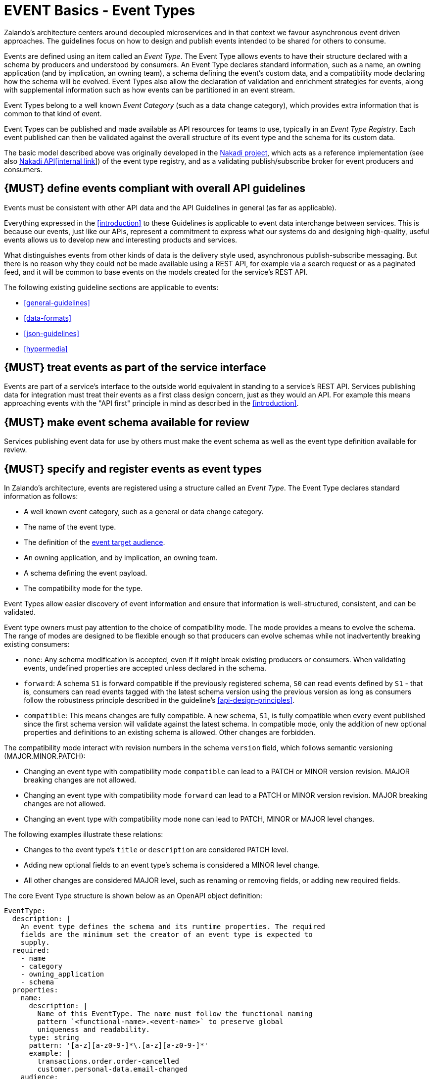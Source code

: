 [[events]]
= EVENT Basics - Event Types

Zalando’s architecture centers around decoupled microservices and in
that context we favour asynchronous event driven approaches. The
guidelines focus on how to design and publish events
intended to be shared for others to consume.

Events are defined using an item called an _Event Type_. The Event Type
allows events to have their structure declared with a schema by
producers and understood by consumers. An Event Type declares standard
information, such as a name, an owning application (and by implication,
an owning team), a schema defining the event's custom data, and a
compatibility mode declaring how the schema will be evolved. Event Types
also allow the declaration of validation and enrichment strategies for
events, along with supplemental information such as how events can be
partitioned in an event stream.

Event Types belong to a well known _Event Category_ (such as a data
change category), which provides extra information that is common to
that kind of event.

Event Types can be published and made available as API resources for
teams to use, typically in an _Event Type Registry_. Each event
published can then be validated against the overall structure of its
event type and the schema for its custom data.

The basic model described above was originally developed in the
https://github.com/zalando/nakadi[Nakadi project], which acts as a
reference implementation (see also
https://apis.zalando.net/apis/nakadi-event-bus-api-definition/ui[Nakadi API[internal link]])
of the event type registry, and as a validating
publish/subscribe broker for event producers and consumers.


[#208]
== {MUST} define events compliant with overall API guidelines

Events must be consistent with other API data and the API Guidelines in
general (as far as applicable).

Everything expressed in the <<introduction>> to
these Guidelines is applicable to event data interchange between
services. This is because our events, just like our APIs, represent a
commitment to express what our systems do and designing high-quality,
useful events allows us to develop new and interesting products and
services.

What distinguishes events from other kinds of data is the delivery style
used, asynchronous publish-subscribe messaging. But there is no reason
why they could not be made available using a REST API, for example via a
search request or as a paginated feed, and it will be common to base
events on the models created for the service’s REST API.

The following existing guideline sections are applicable to events:

* <<general-guidelines>>
* <<data-formats>>
* <<json-guidelines>>
* <<hypermedia>>


[#194]
== {MUST} treat events as part of the service interface

Events are part of a service’s interface to the outside world equivalent
in standing to a service’s REST API. Services publishing data for
integration must treat their events as a first class design concern,
just as they would an API. For example this means approaching events
with the "API first" principle in mind as described in the <<introduction>>.


[#195]
== {MUST} make event schema available for review

Services publishing event data for use by others must make the event
schema as well as the event type definition available for review.


[#197]
== {MUST} specify and register events as event types

In Zalando's architecture, events are registered using a structure
called an _Event Type_. The Event Type declares standard information as
follows:

* A well known event category, such as a general or data change
category.
* The name of the event type.
* The definition of the <<219,event target audience>>.
* An owning application, and by implication, an owning team.
* A schema defining the event payload.
* The compatibility mode for the type.

Event Types allow easier discovery of event information and ensure that
information is well-structured, consistent, and can be validated.

Event type owners must pay attention to the choice of compatibility
mode. The mode provides a means to evolve the schema. The range of
modes are designed to be flexible enough so that producers can evolve
schemas while not inadvertently breaking existing consumers:

* `none`: Any schema modification is accepted, even if it might break
existing producers or consumers. When validating events, undefined
properties are accepted unless declared in the schema.
* `forward`: A schema `S1` is forward compatible if the previously
registered schema, `S0` can read events defined by `S1` - that is,
consumers can read events tagged with the latest schema version using
the previous version as long as consumers follow the robustness
principle described in the guideline's <<api-design-principles>>.
* `compatible`: This means changes are fully compatible. A new schema,
`S1`, is fully compatible when every event published since the first
schema version will validate against the latest schema. In compatible
mode, only the addition of new optional properties and definitions to an
existing schema is allowed. Other changes are forbidden.

The compatibility mode interact with revision numbers in the schema
`version` field, which follows semantic versioning (MAJOR.MINOR.PATCH):

* Changing an event type with compatibility mode `compatible` can lead
to a PATCH or MINOR version revision. MAJOR breaking changes are not
allowed.
* Changing an event type with compatibility mode `forward` can lead to a
PATCH or MINOR version revision. MAJOR breaking changes are not allowed.
* Changing an event type with compatibility mode `none` can lead to
PATCH, MINOR or MAJOR level changes.

The following examples illustrate these relations:

* Changes to the event type's `title` or `description` are considered
PATCH level.
* Adding new optional fields to an event type's schema is considered a
MINOR level change.
* All other changes are considered MAJOR level, such as renaming or
removing fields, or adding new required fields.

The core Event Type structure is shown below as an OpenAPI object
definition:

[source,yaml]
----
EventType:
  description: |
    An event type defines the schema and its runtime properties. The required
    fields are the minimum set the creator of an event type is expected to
    supply.
  required:
    - name
    - category
    - owning_application
    - schema
  properties:
    name:
      description: |
        Name of this EventType. The name must follow the functional naming
        pattern `<functional-name>.<event-name>` to preserve global
        uniqueness and readability.
      type: string
      pattern: '[a-z][a-z0-9-]*\.[a-z][a-z0-9-]*'
      example: |
        transactions.order.order-cancelled
        customer.personal-data.email-changed
    audience:
      type: string
      x-extensible-enum:
        - component-internal
        - business-unit-internal
        - company-internal
        - external-partner
        - external-public
      description: |
        Intended target audience of the event type, analogue to audience definition for REST APIs
        in rule #219 -- see https://opensource.zalando.com/restful-api-guidelines/#219
    owning_application:
      description: |
        Name of the application (eg, as would be used in infrastructure
        application or service registry) owning this `EventType`.
      type: string
      example: price-service
    category:
      description: Defines the category of this EventType.
      type: string
      x-extensible-enum:
        - data
        - general
    compatibility_mode:
      description: |
        The compatibility mode to evolve the schema.
      type: string
      x-extensible-enum:
        - compatible
        - forward
        - none
      default: forward
    schema:
      description: The most recent payload schema for this EventType.
      type: object
      properties:
        version:
          description: Values are based on semantic versioning (eg "1.2.1").
          type: string
          default: '1.0.0'
        created_at:
          description: Creation timestamp of the schema.
          type: string
          readOnly: true
          format: date-time
          example: '1996-12-19T16:39:57-08:00'
        type:
          description: |
             The schema language of schema definition. Currently only
             json_schema (JSON Schema v04) syntax is defined, but in the
             future there could be others.
          type: string
          x-extensible-enum:
            - json_schema
        schema:
          description: |
              The schema as string in the syntax defined in the field type.
          type: string
      required:
        - type
        - schema
    ordering_key_fields:
      type: array
      description: |
        Indicates which field is used for application level ordering of events.
        It is typically a single field, but also multiple fields for compound
        ordering key are supported (first item is most significant).

        This is an informational only event type attribute for specification of
        application level ordering. Nakadi transportation layer is not affected,
        where events are delivered to consumers in the order they were published.

        Scope of the ordering is all events (of all partitions), unless it is
        restricted to data instance scope in combination with
        `ordering_instance_ids` attribute below.

        This field can be modified at any moment, but event type owners are
        expected to notify consumer in advance about the change.

        *Background:* Event ordering is often created on application level using
        ascending counters, and data providers/consumers do not need to rely on the
        event publication order. A typical example are data instance change events
        used to keep a data store replica in sync. Here you have an order
        defined per instance using data object change counters (aka row update
        version) and the order of event publication is not relevant, because
        consumers for data synchronization skip older instance versions when they
        reconstruct the data object replica state.

      items:
        type: string
        description: |
          Indicates a single ordering field. This is a JsonPointer, which is applied
          onto the whole event object, including the contained metadata and data (in
          case of a data change event) objects. It must point to a field of type
          string or number/integer (as for those the ordering is obvious).

          Indicates a single ordering field. It is a simple path (dot separated) to
          the JSON leaf element of the whole event object, including the contained metadata and data (in
          case of a data change event) objects. It must point to a field of type
          string or number/integer (as for those the ordering is obvious), and must be
          present in the schema.
        example: "data.order_change_counter"
    ordering_instance_ids:
      type: array
      description: |
        Indicates which field represents the data instance identifier and scope in
        which ordering_key_fields provides a strict order. It is typically a single
        field, but multiple fields for compound identifier keys are also supported.

        This is an informational only event type attribute without specific Nakadi
        semantics for specification of application level ordering. It only can be
        used in combination with `ordering_key_fields`.

        This field can be modified at any moment, but event type owners are expected
        to notify consumer in advance about the change.
      items:
        type: string
        description: |
          Indicates a single key field. It is a simple path (dot separated) to the JSON
          leaf element of the whole event object, including the contained metadata and
          data (in case of a data change event) objects, and it must be present in the
          schema.
       example: "data.order_number"
    created_at:
      description: When this event type was created.
      type: string
      pattern: date-time
    updated_at:
      description: When this event type was last updated.
      type: string
      pattern: date-time
----

APIs such as registries supporting event types, may extend the model,
including the set of supported categories and schema formats. For
example the Nakadi API's event category registration also allows the
declaration of validation and enrichment strategies for events, along
with supplemental information, such as how events are partitioned in the
stream (see <<204>>).


[#213]
== {MUST} follow naming convention for event type names

Event type names must (or should, see <<223>> for details and definition)
conform to the functional naming depending on the <<219, audience>> as follows:

[source,bnf]
----
<event-type-name>       ::= <functional-event-name> | <application-event-name>

<functional-event-name> ::= <functional-name>.<event-name>[.<version>]

<event-name>            ::= [a-z][a-z0-9-]* -- free event name (functional name)

<version>               ::= V[0-9.]* -- major version of non compatible schemas
----

*Hint:* The following convention (e.g. used by legacy STUPS infrastructure) is deprecated
and *only* allowed for <<223, internal>> event type names:

[source,bnf]
----
<application-event-name> ::= [<organization-id>.]<application-id>.<event-name>
<organization-id>  ::= [a-z][a-z0-9-]* -- organization identifier, e.g. team identifier
<application-id>   ::= [a-z][a-z0-9-]* -- application identifier
----

**Note:** consistent naming should be used whenever the same entity is exposed
by a data change event and a RESTful API.


[#207]
== {MUST} indicate ownership of event types

Event definitions must have clear ownership - this can be indicated via
the `owning_application` field of the EventType.

Typically there is one producer application, which owns the EventType
and is responsible for its definition, akin to how RESTful API
definitions are managed. However, the owner may also be a particular
service from a set of multiple services that are producing the same kind
of event.


[#245]
== {MUST} carefully define the compatibility mode

Event type owners must pay attention to the choice of compatibility
mode. The mode provides a means to evolve the schema. The range of
modes are designed to be flexible enough so that producers can evolve
schemas while not inadvertently breaking existing consumers:

* `none`: Any schema modification is accepted, even if it might break
existing producers or consumers. When validating events, undefined
properties are accepted unless declared in the schema.
* `forward`: A schema `S1` is forward compatible if the previously
registered schema, `S0` can read events defined by `S1` - that is,
consumers can read events tagged with the latest schema version using
the previous version as long as consumers follow the robustness
principle described in the guideline's <<api-design-principles>>.
* `compatible`: This means changes are fully compatible. A new schema,
`S1`, is fully compatible when every event published since the first
schema version will validate against the latest schema. In compatible
mode, only the addition of new optional properties and definitions to an
existing schema is allowed. Other changes are forbidden.


[#196]
== {MUST} ensure event schema conforms to OpenAPI schema object

To align the event schema specifications to API specifications, we use
the Schema Object as defined by the OpenAPI Specifications to define event
schemas. This is particularly useful for events that represent data changes
about resources also used in other APIs.

The https://github.com/OAI/OpenAPI-Specification/blob/master/versions/2.0.md#schemaObject[OpenAPI Schema Object]
is an **extended subset** of
http://json-schema.org/[JSON Schema Draft 4]. For convenience,
we highlight some important differences below. Please refer to the
https://github.com/OAI/OpenAPI-Specification/blob/master/versions/2.0.md#schemaObject[OpenAPI Schema Object specification]
for details.

As the OpenAPI Schema Object specification _removes_ some JSON Schema
keywords, the following properties *must not* be used in event schemas:

* `additionalItems`
* `contains`
* `patternProperties`
* `dependencies`
* `propertyNames`
* `const`
* `not`
* `oneOf`

On the other side Schema Object _redefines_ some JSON Schema keywords:

* `additionalProperties`: For event types that declare compatibility
guarantees, there are recommended constraints around the use of this
field. See the guideline <<210>> for details.

Finally, the Schema Object _extends_ JSON Schema with some keywords:

* `readOnly`: events are logically immutable, so `readOnly` can be
considered redundant, but harmless.
* `discriminator`: to support polymorphism, as an alternative to `oneOf`.
* `^x-`: patterned objects in the form of
https://github.com/OAI/OpenAPI-Specification/blob/master/versions/2.0.md#vendorExtensions[vendor
extensions] can be used in event type schema, but it might be the case
that general purpose validators do not understand them to enforce a
validation check, and fall back to must-ignore processing. A future
version of the guidelines may define well known vendor extensions for
events.


[#210]
== {SHOULD} avoid `additionalProperties` in event type schemas

Event type schema should avoid using `additionalProperties`
declarations, in order to support schema evolution.

Events are often intermediated by publish/subscribe systems and are
commonly captured in logs or long term storage to be read later. In
particular, the schemas used by publishers and consumers can +
drift over time. As a result, compatibility and extensibility issues
that happen less frequently with client-server style APIs become
important and regular considerations for event design. The guidelines
recommend the following to enable event schema evolution:

* Publishers who intend to provide compatibility and allow their schemas
to evolve safely over time *must not* declare an `additionalProperties`
field with a value of `true` (i.e., a wildcard extension point). Instead
they must define new optional fields and update their schemas in advance
of publishing those fields.
* Consumers *must* ignore fields they cannot process and not raise
errors. This can happen if they are processing events with an older copy
of the event schema than the one containing the new definitions
specified by the publishers.

The above constraint does not mean fields can never be added in future
revisions of an event type schema - additive compatible changes are
allowed, only that the new schema for an event type must define the
field first before it is published within an event. By the same turn the
consumer must ignore fields it does not know about from its copy of the
schema, just as they would as an API client - that is, they cannot treat
the absence of an `additionalProperties` field as though the event type
schema was closed for extension.

Requiring event publishers to define their fields ahead of publishing
avoids the problem of _field redefinition_. This is when a publisher
defines a field to be of a different type that was already being
emitted, or, is changing the type of an undefined field. Both of these
are prevented by not using `additionalProperties`.

See also rule <<111>> in the <<compatibility>> section for further guidelines
on the use of `additionalProperties`.


[#246]
== {MUST} use semantic versioning of event type schemas

Event schemas must be versioned -- analog to <<116>> for REST API definitions.
The compatibility mode interact with revision numbers in the schema
`version` field, which follows semantic versioning (MAJOR.MINOR.PATCH):

* Changing an event type with compatibility mode `compatible` or `forward`
can lead to a PATCH or MINOR version revision.
MAJOR breaking changes are not allowed.
* Changing an event type with compatibility mode `none` can lead to
PATCH, MINOR or MAJOR level changes.

The following examples illustrate these relations:

* Changes to the event type's `title` or `description` are considered
PATCH level.
* Adding new optional fields to an event type's schema is considered a
MINOR level change.
* All other changes are considered MAJOR level, such as renaming or
removing fields, or adding new required fields.


//========================================================================================

[[event-categories]]
= EVENT Basics - Event Categories

An _event category_ describes a generic class of event types. The
guidelines define two such categories:

* General Event: a general purpose category.
* Data Change Event: a category to inform about data entity changes
  and used e.g. for data replication based data integration.


[#198]
== {MUST} ensure that events conform to an event category

A category describes a predefined structure (e.g. including event
metadata as part of the event payload) that event publishers must
conform to along with standard information specific for the event category
(e.g. the operation for data change events).


=== The general event category

The structure of the _General Event Category_ is shown below as an OpenAPI
Schema Object definition:

[source,yaml]
----
GeneralEvent:
  description: |
    A general kind of event. Event kinds based on this event define their
    custom schema payload as the top level of the document, with the
    "metadata" field being required and reserved for standard metadata. An
    instance of an event based on the event type thus conforms to both the
    EventMetadata definition and the custom schema definition.
    Hint: In earlier versions this category was called the Business Category.
  required:
    - metadata
  properties:
    metadata:
        $ref: '#/definitions/EventMetadata'
----

Event types based on the General Event Category define their custom
schema payload at the top-level of the document, with the
<<event-metadata,metadata>> field being reserved for standard
information (the contents of <<event-metadata,metadata>> are
described further down in this section).

*Note:*

* The General Event was called a _Business Event_ in earlier versions of
the guidelines. Implementation experience has shown that the
category's structure gets used for other kinds of events, hence the name
has been generalized to reflect how teams are using it.
* The General Event is still useful and recommended for the purpose of
defining events that drive a business process.
* The Nakadi broker still refers to the General Category as the Business
Category and uses the keyword `business` for event type registration.
Other than that, the JSON structures are identical.

See <<201>> for more guidance on how to use the category.


=== The data change event category

The _Data Change Event Category_ structure is shown below as an OpenAPI
Schema Object:

[source,yaml]
----
DataChangeEvent:
  description: |
    Represents a change to an entity. The required fields are those
    expected to be sent by the producer, other fields may be added
    by intermediaries such as a publish/subscribe broker. An instance
    of an event based on the event type conforms to both the
    DataChangeEvent's definition and the custom schema definition.
  required:
    - metadata
    - data_op
    - data_type
    - data
  properties:
    metadata:
      description: The metadata for this event.
      $ref: '#/definitions/EventMetadata'
    data:
      description: |
        Contains custom payload for the event type. The payload must conform
        to a schema associated with the event type declared in the metadata
        object's `event_type` field.
      type: object
    data_type:
      description: name of the (business) data entity that has been mutated
      type: string
      example: 'sales_order.order'
    data_op:
      type: string
      enum: ['C', 'U', 'D', 'S']
      description: |
        The type of operation executed on the entity:

        - C: Creation of an entity
        - U: An update to an entity.
        - D: Deletion of an entity.
        - S: A snapshot of an entity at a point in time.
----

The Data Change Event Category is structurally different to the General Event Category
by defining a field called `data` as container for the custom payload, as well as
specific information related to data changes in the `data_op`.

The following guidelines specifically apply to Data Change Events:

* <<202>>
* <<242>>
* <<205>>
* <<204>>


[#event-metadata]
=== Event metadata

[#247]
== {MUST} provide mandatory event metadata

The General and Data Change event categories share a common structure for _metadata_
representing generic event information. Parts of the metadata is provided by the
Nakadi event messaging platform, but event identifier (eid) and event creation
timestamp (occurred_at) have to be provided by the event producers.
The metadata structure is defined below as an OpenAPI Schema Object:

[source,yaml]
----
EventMetadata:
  type: object
  description: |
    Carries metadata for an Event along with common fields. The required
    fields are those expected to be sent by the producer, other fields may be
    added by intermediaries such as publish/subscribe broker.
  required:
    - eid
    - occurred_at
  properties:
    eid:
      description: Identifier of this event.
      type: string
      format: uuid
      example: '105a76d8-db49-4144-ace7-e683e8f4ba46'
    event_type:
      description: The name of the EventType of this Event.
      type: string
      example: 'example.important-business-event'
    occurred_at:
      description: |
         Technical timestamp of when the event object was created during processing
         of the business event by the producer application. Note, it may differ from
         the timestamp when the related real-world business event happened (e.g. when
         the packet was handed over to the customer), which should be passed separately
         via an event type specific attribute.
         Depending on the producer implementation, the timestamp is typically some
         milliseconds earlier than when the event is published and received by the
         API event post endpoint server -- see below.
      type: string
      format: date-time
      example: '1996-12-19T16:39:57-08:00'
    received_at:
      description: |
        Timestamp of when the event was received via the API event post endpoints.
        It is automatically enriched, and events will be rejected if set by the
        event producer.
      type: string
      readOnly: true
      format: date-time
      example: '1996-12-19T16:39:57-08:00'
    version:
      description: |
        Version of the schema used for validating this event. This may be
        enriched upon reception by intermediaries. This string uses semantic
        versioning.
      type: string
      readOnly: true
    parent_eids:
      description: |
        Event identifiers of the Event that caused the generation of
        this Event. Set by the producer.
      type: array
      items:
        type: string
        format: uuid
      example: '105a76d8-db49-4144-ace7-e683e8f4ba46'
    flow_id:
      description: |
        A flow-id for this event (corresponds to the X-Flow-Id HTTP header).
      type: string
      example: 'JAh6xH4OQhCJ9PutIV_RYw'
    partition:
      description: |
        Indicates the partition assigned to this Event. Used for systems
        where an event type's events can be sub-divided into partitions.
      type: string
      example: '0'
----

Please note that intermediaries acting between the producer of an event
and its ultimate consumers, may perform operations like validation of
events and enrichment of an event's <<event-metadata,metadata>>. For
example brokers such as Nakadi, can validate and enrich events with
arbitrary additional fields that are not specified here and may set default
or other values, if some of the specified fields are not supplied. How
such systems work is outside the scope of these guidelines but producers
and consumers working with such systems should look into their documentation
for additional information.


[#211]
== {MUST} use unique event identifiers

The `eid` (event identifier) value of an event must be unique.

The `eid` property is part of the standard <<event-metadata,metadata>>
for an event and gives the event an identifier. Producing clients must
generate this value when sending an event and it must be guaranteed to
be unique from the perspective of the owning application. In particular
events within a given event type's stream must have unique identifiers.
This allows consumers to process the `eid` to assert the event is unique
and use it as an idempotency check.

Note that uniqueness checking of the `eid` might be not enforced by
systems consuming events and it is the responsibility of the producer to
ensure event identifiers do in fact distinctly identify events. A
straightforward way to create a unique identifier for an event is to
generate a UUID value.


[#201]
== {MUST} use general events to signal steps in business processes

When publishing events that represent steps in a business process, event
types *must* be based on the General Event category.
All your events of a single business process will conform to the
following rules:

* Business events must contain a specific identifier field (a business
process id or "bp-id") similar to flow-id to allow for efficient
aggregation of all events in a business process execution.
* Business events must contain a means to correctly order events in a
business process execution. In distributed settings where monotonically
increasing values (such as a high precision timestamp that is assured to
move forwards) cannot be obtained, the `parent_eids` data structure
allows causal relationships to be declared between events.
* Business events should only contain information that is new to the
business process execution at the specific step/arrival point.
* Each business process sequence should be started by a business event
containing all relevant context information.
* Business events must be published reliably by the service.

At the moment we cannot state whether it's best practice to publish all
the events for a business process using a single event type and
represent the specific steps with a state field, or whether to use
multiple event types to represent each step. For now we suggest
assessing each option and sticking to one for a given business process.


[#203]
== {SHOULD} provide explicit event ordering for general events

Event processing consumer applications need the order information to
reconstruct the business event stream, for instance, in order to replay
events in error situations, or to execute analytical use cases
outside the context of the original event stream consumption.
All general events (fka business events) *should* be provided with the explicit
information about the business ordering of the events. To accomplish this
event ordering the event type definition

* *must* specify a the `ordering_key_fields` property to indicate which
  field(s) contain the ordering key, and
* *should* specify the `ordering_instance_ids` property to define which
  field(s) represents the business entity instance identifier.

*Note:* The `ordering_instance_ids` restrict the scope in which the
`ordering_key_fields` provide the strict order. If undefined, the ordering is
assumed to be provided in scope of all events.

The business ordering information can be provided – among other ways – by maintaining...

 * a strictly monotonically increasing version of entity instances (e.g. created as
   row update counter by a database), or
 * a strictly monotonically increasing sequence counter (maintained per partition
   or event type).

*Hint:* timestamps are often a bad choice, since in distributed systems events
may occur at the same time, or clocks are not exactly synchronized, or
jump forward and backward to compensate drifts or leap-seconds. If you use anyway
timestamps to indicate event ordering, you _must_ carefully ensure that the designated
event order is not messed up by these effects and use UTC time zone format.

*Note:* The `received_at` and `partition_offset` metadata set by Nakadi typically is
different from the business event ordering, since (1) Nakadi is a distributed concurrent
system without atomic, ordered event creation and (2) the application's implementation
of event publishing may not exactly reflect the business order. The business ordering
information is application knowledge, and implemented in the scope of event
partitions or specific entities, but may also comprise all events, if scaling
requirements are low.


[#202]
== {MUST} use data change events to signal mutations

You *must* use data change events to signal changes of stored entity instances
and facilitate e.g. change data capture (CDC). Event sourced change data capture
is crucial for our data integration architecture as it supports the logical
replication (and reconstruction) of the application datastores
to the data analytics and AI platform as transactional source datasets.

* Change events must be provided when publishing events that represent created,
  updated, or deleted data.
* Change events must provide the complete entity data including the identifier of
  the changed instance to allow aggregation of all related events for the entity.
* Change events <<242>>.
* Change events must be published reliably by the service.


[#242]
== {MUST} provide explicit event ordering for data change events

While the order information is recommended for business events, it *must* be
provided for data change events. The ordering information defines the (create,
update, delete) change order of the data entity instances managed via the
application's transactional datastore. It is needed for change data capture
to keep transactional dataset replicas in sync as source for data analytics.

For details about how to provide the data change ordering information,
please check <<203>>.

*Exception*: In situations where the transactional data is 'append only',
i.e. entity instances are only created, but never updated or deleted, the
ordering information may not be provided.


[#204]
== {SHOULD} use the hash partition strategy for data change events

The `hash` partition strategy allows a producer to define which fields
in an event are used as input to compute a logical partition the event
should be added to. Partitions are useful as they allow supporting
systems to scale their throughput while provide local ordering for event
entities.

The `hash` option is particularly useful for data changes as it allows
all related events for an entity to be consistently assigned to a
partition, providing a relative ordered stream of events for that
entity. This is because while each partition has a total ordering,
ordering across partitions is not assured by a supporting system, thus
it is possible for events sent across partitions to appear in a
different order to consumers that the order they arrived at the server.

When using the `hash` strategy the partition key in almost all cases
should represent the entity being changed and not a per event or change
identifier such as the `eid` field or a timestamp. This ensures data
changes arrive at the same partition for a given entity and can be
consumed effectively by clients.

There may be exceptional cases where data change events could have their
partition strategy set to be the producer defined or random options, but
generally `hash` is the right option - that is while the guidelines here
are a "should", they can be read as "must, unless you have a very good
reason".


//========================================================================================

[[events-design]]
= EVENT Design

[#200]
== {MUST} ensure that events do not provide sensitive data

Similar to API permission scopes, there will be event type permissions
passed via an OAuth token supported in near future. In the meantime,
teams are asked to note the following:

* Sensitive data, such as (e-mail addresses, phone numbers, etc) are
subject to strict access and data protection controls.
* Event type owners *must not* publish sensitive information unless it's
mandatory or necessary to do so. For example, events sometimes need to
provide personal data, such as delivery addresses in shipment orders (as
do other APIs), and this is fine.


[#214]
== {MUST} prepare event consumers for duplicate events

Event consumers must be able to process duplicate events.

Most message brokers and data streaming systems offer "at-least-once"
delivery. That is, one particular event is delivered to the consumers
one or more times. Other circumstances can also cause duplicate events.

For example, these situations occur if the publisher sends an event and
doesn't receive the acknowledgment (e.g. due to a network issue). In
this case, the publisher will try to send the same event again. This
leads to two identical events in the event bus which have to be
processed by the consumers. Similar conditions can appear on consumer
side: an event has been processed successfully, but the consumer fails
to confirm the processing.


[#212]
== {SHOULD} design for idempotent out-of-order processing

Events that are designed for <<149,idempotent>> out-of-order
processing allow for extremely resilient systems: If processing an event
fails, consumers and producers can skip/delay/retry it without stopping
the world or corrupting the processing result.

To enable this freedom of processing, you must explicitly design for
idempotent out-of-order processing: Either your events must contain
enough information to infer their original order during consumption or
your domain must be designed in a way that order becomes irrelevant.

As common example similar to data change events, idempotent out-of-order
processing can be supported by sending the following information:

* the process/resource/entity identifier,
* a <<203,monotonically increasing ordering key>> and
* the process/resource state after the change.

A receiver that is interested in the current state can then ignore
events that are older than the last processed event of each resource. A
receiver interested in the history of a resource can use the ordering
key to recreate a (partially) ordered sequence of events.


[#199]
== {MUST} ensure that events define useful business resources

Events are intended to be used by other services including business
process/data analytics and monitoring. They should be based around the
resources and business processes you have defined for your service
domain and adhere to its natural lifecycle (see also <<139>> and <<140>>).

As there is a cost in creating an explosion of event types and topics,
prefer to define event types that are abstract/generic enough to be
valuable for multiple use cases, and avoid publishing event types
without a clear need.


[#205]
== {SHOULD} ensure that data change events match the APIs resources

A data change event's representation of an entity should correspond to
the REST API representation.

There's value in having the fewest number of published structures for a
service. Consumers of the service will be working with fewer
representations, and the service owners will have less API surface to
maintain. In particular, you should only publish events that are
interesting in the domain and abstract away from implementation or local
details - there's no need to reflect every change that happens within
your system.

There are cases where it could make sense to define data change events
that don't directly correspond to your API resource representations.
Some examples are -

* Where the API resource representations are very different from the
datastore representation, but the physical data are easier to reliably
process for data integration.
* Publishing aggregated data. For example a data change to an individual
entity might cause an event to be published that contains a coarser
representation than that defined for an API
* Events that are the result of a computation, such as a matching
algorithm, or the generation of enriched data, and which might not be
stored as entity by the service.


[#209]
== {MUST} maintain backwards compatibility for events

Changes to events must be based around making additive and backward
compatible changes. This follows the guideline, "Must: Don’t Break
Backward Compatibility" from the <<compatibility>> guidelines.

In the context of events, compatibility issues are complicated by the
fact that producers and consumers of events are highly asynchronous and
can’t use content-negotiation techniques that are available to REST
style clients and servers. This places a higher bar on producers to
maintain compatibility as they will not be in a position to serve
versioned media types on demand.

For event schema, these are considered backward compatible changes, as
seen by consumers -

* Adding new optional fields to JSON objects.
* Changing the order of fields (field order in objects is arbitrary).
* Changing the order of values with same type in an array.
* Removing optional fields.
* Removing an individual value from an enumeration.

These are considered backwards-incompatible changes, as seen by
consumers -

* Removing required fields from JSON objects.
* Changing the default value of a field.
* Changing the type of a field, object, enum or array.
* Changing the order of values with different type in an array (also
known as a tuple).
* Adding a new optional field to redefine the meaning of an existing
field (also known as a co-occurrence constraint).
* Adding a value to an enumeration (note that <<112,`x-extensible-enum`>>
is not available in JSON Schema)


[#210]
== {SHOULD} avoid `additionalProperties` in event type definitions

Event type schema should avoid using `additionalProperties`
declarations, in order to support schema evolution.

Events are often intermediated by publish/subscribe systems and are
commonly captured in logs or long term storage to be read later. In
particular, the schemas used by publishers and consumers can +
drift over time. As a result, compatibility and extensibility issues
that happen less frequently with client-server style APIs become
important and regular considerations for event design. The guidelines
recommend the following to enable event schema evolution:

* Publishers who intend to provide compatibility and allow their schemas
to evolve safely over time *must not* declare an `additionalProperties`
field with a value of `true` (i.e., a wildcard extension point). Instead
they must define new optional fields and update their schemas in advance
of publishing those fields.
* Consumers *must* ignore fields they cannot process and not raise
errors. This can happen if they are processing events with an older copy
of the event schema than the one containing the new definitions
specified by the publishers.

The above constraint does not mean fields can never be added in future
revisions of an event type schema - additive compatible changes are
allowed, only that the new schema for an event type must define the
field first before it is published within an event. By the same turn the
consumer must ignore fields it does not know about from its copy of the
schema, just as they would as an API client - that is, they cannot treat
the absence of an `additionalProperties` field as though the event type
schema was closed for extension.

Requiring event publishers to define their fields ahead of publishing
avoids the problem of _field redefinition_. This is when a publisher
defines a field to be of a different type that was already being
emitted, or, is changing the type of an undefined field. Both of these
are prevented by not using `additionalProperties`.

See also rule <<111>> in the <<compatibility>> section for further guidelines
on the use of `additionalProperties`.


[#211]
== {MUST} use unique event identifiers

The `eid` (event identifier) value of an event must be unique.

The `eid` property is part of the standard <<event-metadata,metadata>>
for an event and gives the event an identifier. Producing clients must
generate this value when sending an event and it must be guaranteed to
be unique from the perspective of the owning application. In particular
events within a given event type's stream must have unique identifiers.
This allows consumers to process the `eid` to assert the event is unique
and use it as an idempotency check.

It is the responsibility of the producer to ensure event identifiers do
in fact distinctly identify events published for a specific event type.
A straightforward way to create a unique identifier for an event is to
generate a UUID value. However, event producers need to ensure that
retried attempts to publish an event, e.g. as a mitigation of temporary
Nakadi or network failures, use the same event identifier as the initial
(possibly failed) attempt.

*Hint:* Using the same `eid` for retries can be ensured, e.g. by
deterministic UUID computation functions, which are only based on event
attributes (producing UUIDs without random components), or some form of
intermediate persistence, like the dead letter queues.

Event identifiers facilitate event duplicate detection by event consumers --
see <<214>>.


[#212]
== {SHOULD} design for idempotent out-of-order processing

Events that are designed for <<149,idempotent>> out-of-order
processing allow for extremely resilient systems: If processing an event
fails, consumers and producers can skip/delay/retry it without stopping
the world or corrupting the processing result.

To enable this freedom of processing, you must explicitly design for
idempotent out-of-order processing: Either your events must contain
enough information to infer their original order during consumption or
your domain must be designed in a way that order becomes irrelevant.

As common example similar to data change events, idempotent out-of-order
processing can be supported by sending the following information:

* the process/resource/entity identifier,
* a <<203,monotonically increasing ordering key>> and
* the process/resource state after the change.

A receiver that is interested in the current state can then ignore
events that are older than the last processed event of each resource. A
receiver interested in the history of a resource can use the ordering
key to recreate a (partially) ordered sequence of events.


[#213]
== {MUST} follow naming convention for event type names

Event type names must (or should, see <<223>> for details and definition)
conform to the functional naming depending on the <<219, audience>> as follows:

[source,bnf]
----
<event-type-name>       ::= <functional-event-name> | <application-event-name>

<functional-event-name> ::= <functional-name>.<event-name>[.<version>]

<event-name>            ::= [a-z][a-z0-9-]* -- free event name (functional name)

<version>               ::= V[0-9.]* -- major version of non compatible schemas
----

*Hint:* The following convention (e.g. used by legacy STUPS infrastructure) is deprecated
and *only* allowed for <<223, internal>> event type names:

[source,bnf]
----
<application-event-name> ::= [<organization-id>.]<application-id>.<event-name>
<organization-id>  ::= [a-z][a-z0-9-]* -- organization identifier, e.g. team identifier
<application-id>   ::= [a-z][a-z0-9-]* -- application identifier
----

**Note:** consistent naming should be used whenever the same entity is exposed
by a data change event and a RESTful API.


[#214]
== {MUST} prepare event consumers for duplicate events

Event consumers must be able to process duplicate events.

Most message brokers and data streaming systems offer "at-least-once"
delivery. That is, one particular event is delivered to the consumers
one or more times. Other circumstances can also cause duplicate events.

For example, these situations occur if the publisher sends an event and
doesn't receive the acknowledgment (e.g. due to a network issue). In
this case, the publisher will try to send the same event again. This
leads to two identical events in the event bus which have to be
processed by the consumers. Similar conditions can appear on consumer
side: an event has been processed successfully, but the consumer fails
to confirm the processing.
